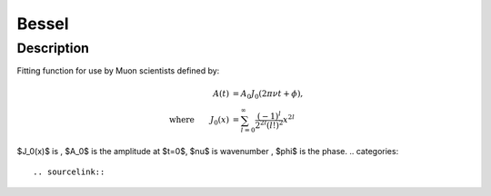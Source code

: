 .. _func-Bessel:

==============================
Bessel
==============================

.. index:: Bessel

Description
-----------

Fitting function for use by Muon scientists defined by:

.. math:: 
	\begin{align}
	A(t)&=A_0J_0(2\pi\nu t+\phi),\\
	\text{where} \qquad J_0(x)&=\sum_{l=0}^{\infty}\frac{(-1)^l}{2^{2l}(l!)^2}x^{2l}
	\end{align}



.. attributes::

.. properties::
$J_0(x)$ is , $A_0$ is the amplitude at $t=0$, $\nu$ is wavenumber , $\phi$ is the phase.
.. categories::

.. sourcelink::
